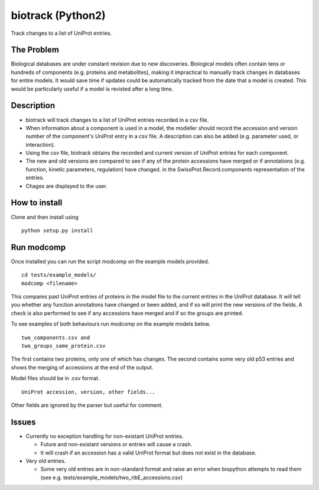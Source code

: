 ==================
biotrack (Python2)
==================

Track changes to a list of UniProt entries.

The Problem
-----------

Biological databases are under constant revision due to new discoveries. Biological models often contain tens or hundreds of components (e.g. proteins and metabolites), making it impractical to manually track changes in databases for entire models. It would save time if updates could be automatically tracked from the date that a model is created. This would be particularly useful if a model is revisted after a long time.

Description
-----------

* biotrack will track changes to a list of UniProt entries recorded in a csv file.

* When information about a component is used in a model, the modeller should record the accession and version number of
  the component's UniProt entry in a csv file. A description can also be added (e.g. parameter used, or interaction). 

* Using the csv file, biotrack obtains the recorded and current version of UniProt entries for each component.

* The new and old versions are compared to see if any of the protein accessions have
  merged or if annotations
  (e.g. function, kinetic parameters, regulation) have changed. in the
  SwissProt.Record.components representation of the entries.

* Chages are displayed to the user.

How to install
--------------

Clone and then install using

::

  python setup.py install

Run modcomp
-----------

Once installed you can run the script modcomp on the example models
provided.

::

  cd tests/example_models/
  modcomp <filename>

This compares past UniProt entries of proteins in the model file to
the current entries in the UniProt database. It will tell you whether
any function annotations have changed or been added, and if so will
print the new versions of the fields. A check is also performed to see
if any accessions have merged and if so the groups are printed.
 
To see examples of both behaviours run modcomp on the example models
below.

::

  two_components.csv and
  two_groups_same_protein.csv
  
The first contains two proteins, only one of which has changes. The 
second contains some very old p53 entries and shows the merging of
accessions at the end of the output.

Model files should be in .csv format.

::

  UniProt accession, version, other fields...

Other fields are ignored by the parser but useful for comment.

Issues
------

* Currently no exception handling for non-existant UniProt entries.
  
  - Future and non-existant versions or entries will cause a crash.
  
  - It will crash if an accession has a valid UniProt format but does
    not exist in the database.


* Very old entries.

  - Some very old entries are in non-standard format and raise an error
    when biopython attempts to read them (see e.g.
    tests/example_models/two_ribE_accessions.csv)

..
  - You cannot use a secodary accession to retrieve a UniSave entry after
    merging. You can however formUniSave entries before merging and the current
    http://www.uniprot.org/ entry can be retrieved with a secondary
    accession.

.. 
  Ideas for future releases
  -------------------------

  * Use difflib to find diffs between fields rather than just spitting
    out the entire field. Sometimes all that has changed with a field is
    that a reference has been added.

  * Compare by GO (Gene Ontology). A Bio.SwissProt.Record object does
    not contain any GO terms. Use an alternative method to retreive
    these from UniProt.

  * There should be an option to return an updated model file with the
    latest entry versions.

  * Make it interactive. It should be possible to specify for which
    fields of the SwissProt.Record.comments list a user wants to view
    changes. This will require fecthing the records first and then
    giving a list of options to the user.

  * Django implementation. This could tell the user if any proteins have
    merged and provide links to a UniSave diff comparison for any
    annotation changes.

  * Explore options for interfacing with the BioModels database. These
    have minimum information standards. Can I get the components in the
    correct format from either version numbers or dates?
  
  * It is relatively easy to track changes to known components which we
    specify. How do we detect new components to include? We could study
    pathway databases (e.g. KEGG, UniPathway) or use GO.

  * Expand to other types of molecule and databases.
